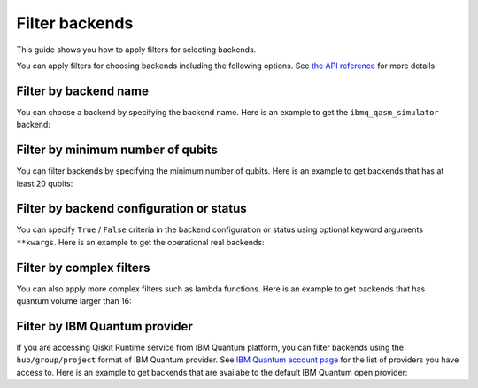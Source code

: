 .. _how_to/filter_backends:

===============
Filter backends
===============

This guide shows you how to apply filters for selecting backends.

.. dropdown:: Before you begin

    Throughout this guide, we will assume that you have setup the Qiskit Runtime service instance (see :doc:`../getting_started`) and initialize it as ``service``:

    .. jupyter-execute::

        from qiskit_ibm_runtime import QiskitRuntimeService

        service = QiskitRuntimeService()

You can apply filters for choosing backends including the following options. See `the API reference <https://qiskit.org/documentation/partners/qiskit_ibm_runtime/stubs/qiskit_ibm_runtime.QiskitRuntimeService.backends.html#qiskit_ibm_runtime.QiskitRuntimeService.backends>`_ for more details.

Filter by backend name
----------------------

You can choose a backend by specifying the backend name. Here is an example to get the ``ibmq_qasm_simulator`` backend:

.. jupyter-execute::

    service.backends(name='ibmq_qasm_simulator')


Filter by minimum number of qubits
----------------------------------

You can filter backends by specifying the minimum number of qubits. Here is an example to get backends that has at least 20 qubits:

.. jupyter-execute::

    service.backends(min_num_qubits=20)


Filter by backend configuration or status
-----------------------------------------

You can specify ``True`` / ``False`` criteria in the backend configuration or status using optional keyword arguments ``**kwargs``. Here is an example to get the operational real backends:

.. jupyter-execute::

    service.backends(simulator=False, operational=True)


Filter by complex filters
-------------------------

You can also apply more complex filters such as lambda functions. Here is an example to get backends that has quantum volume larger than 16:

.. jupyter-execute::

    service.backends(
        simulator=False,
        filters=lambda b: b.configuration().quantum_volume > 16)


Filter by IBM Quantum provider
------------------------------

If you are accessing Qiskit Runtime service from IBM Quantum platform, you can filter backends using the ``hub/group/project`` format of IBM Quantum provider. See `IBM Quantum account page <https://quantum-computing.ibm.com/account>`_ for the list of providers you have access to. Here is an example to get backends that are availabe to the default IBM Quantum open provider:

.. jupyter-execute::

    service = QiskitRuntimeService(channel='ibm_quantum')
    service.backends(instance='ibm-q/open/main')
